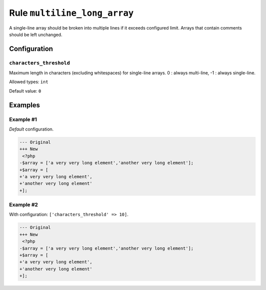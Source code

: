 =============================
Rule ``multiline_long_array``
=============================

A single-line array should be broken into multiple lines if it exceeds
configured limit. Arrays that contain comments should be left unchanged.

Configuration
-------------

``characters_threshold``
~~~~~~~~~~~~~~~~~~~~~~~~

Maximum length in characters (excluding whitespaces) for single-line arrays. 0 :
always multi-line, -1 : always single-line.

Allowed types: ``int``

Default value: ``0``

Examples
--------

Example #1
~~~~~~~~~~

*Default* configuration.

.. code-block:: diff

   --- Original
   +++ New
    <?php
   -$array = ['a very very long element','another very long element'];
   +$array = [
   +'a very very long element',
   +'another very long element'
   +];

Example #2
~~~~~~~~~~

With configuration: ``['characters_threshold' => 10]``.

.. code-block:: diff

   --- Original
   +++ New
    <?php
   -$array = ['a very very long element','another very long element'];
   +$array = [
   +'a very very long element',
   +'another very long element'
   +];
